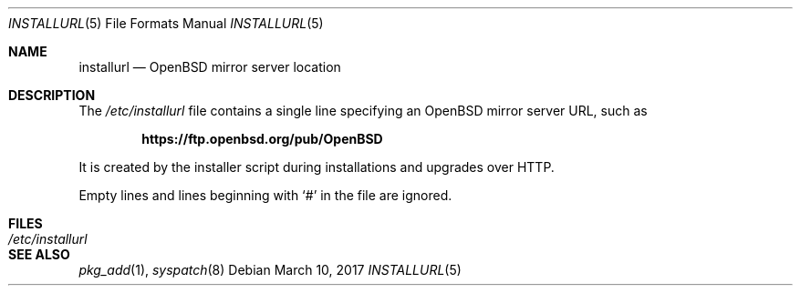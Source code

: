 .\"	$OpenBSD: installurl.5,v 1.5 2017/03/10 17:41:36 rpe Exp $
.\"
.\" Copyright (c) 2017 Robert Peichaer <rpe@openbsd.org>
.\"
.\" Permission to use, copy, modify, and distribute this software for any
.\" purpose with or without fee is hereby granted, provided that the above
.\" copyright notice and this permission notice appear in all copies.
.\"
.\" THE SOFTWARE IS PROVIDED "AS IS" AND THE AUTHOR DISCLAIMS ALL WARRANTIES
.\" WITH REGARD TO THIS SOFTWARE INCLUDING ALL IMPLIED WARRANTIES OF
.\" MERCHANTABILITY AND FITNESS. IN NO EVENT SHALL THE AUTHOR BE LIABLE FOR
.\" ANY SPECIAL, DIRECT, INDIRECT, OR CONSEQUENTIAL DAMAGES OR ANY DAMAGES
.\" WHATSOEVER RESULTING FROM LOSS OF USE, DATA OR PROFITS, WHETHER IN AN
.\" ACTION OF CONTRACT, NEGLIGENCE OR OTHER TORTIOUS ACTION, ARISING OUT OF
.\" OR IN CONNECTION WITH THE USE OR PERFORMANCE OF THIS SOFTWARE.
.\"
.Dd $Mdocdate: March 10 2017 $
.Dt INSTALLURL 5
.Os
.Sh NAME
.Nm installurl
.Nd OpenBSD mirror server location
.Sh DESCRIPTION
The
.Pa /etc/installurl
file contains a single line specifying an
.Ox
mirror server URL, such as
.Pp
.Dl https://ftp.openbsd.org/pub/OpenBSD
.Pp
It is created by the installer script during installations and upgrades
over HTTP.
.Pp
Empty lines and lines beginning with
.Sq #
in the file are ignored.
.Sh FILES
.Bl -tag -width /etc/installurl -compact
.It Pa /etc/installurl
.El
.Sh SEE ALSO
.Xr pkg_add 1 ,
.Xr syspatch 8
